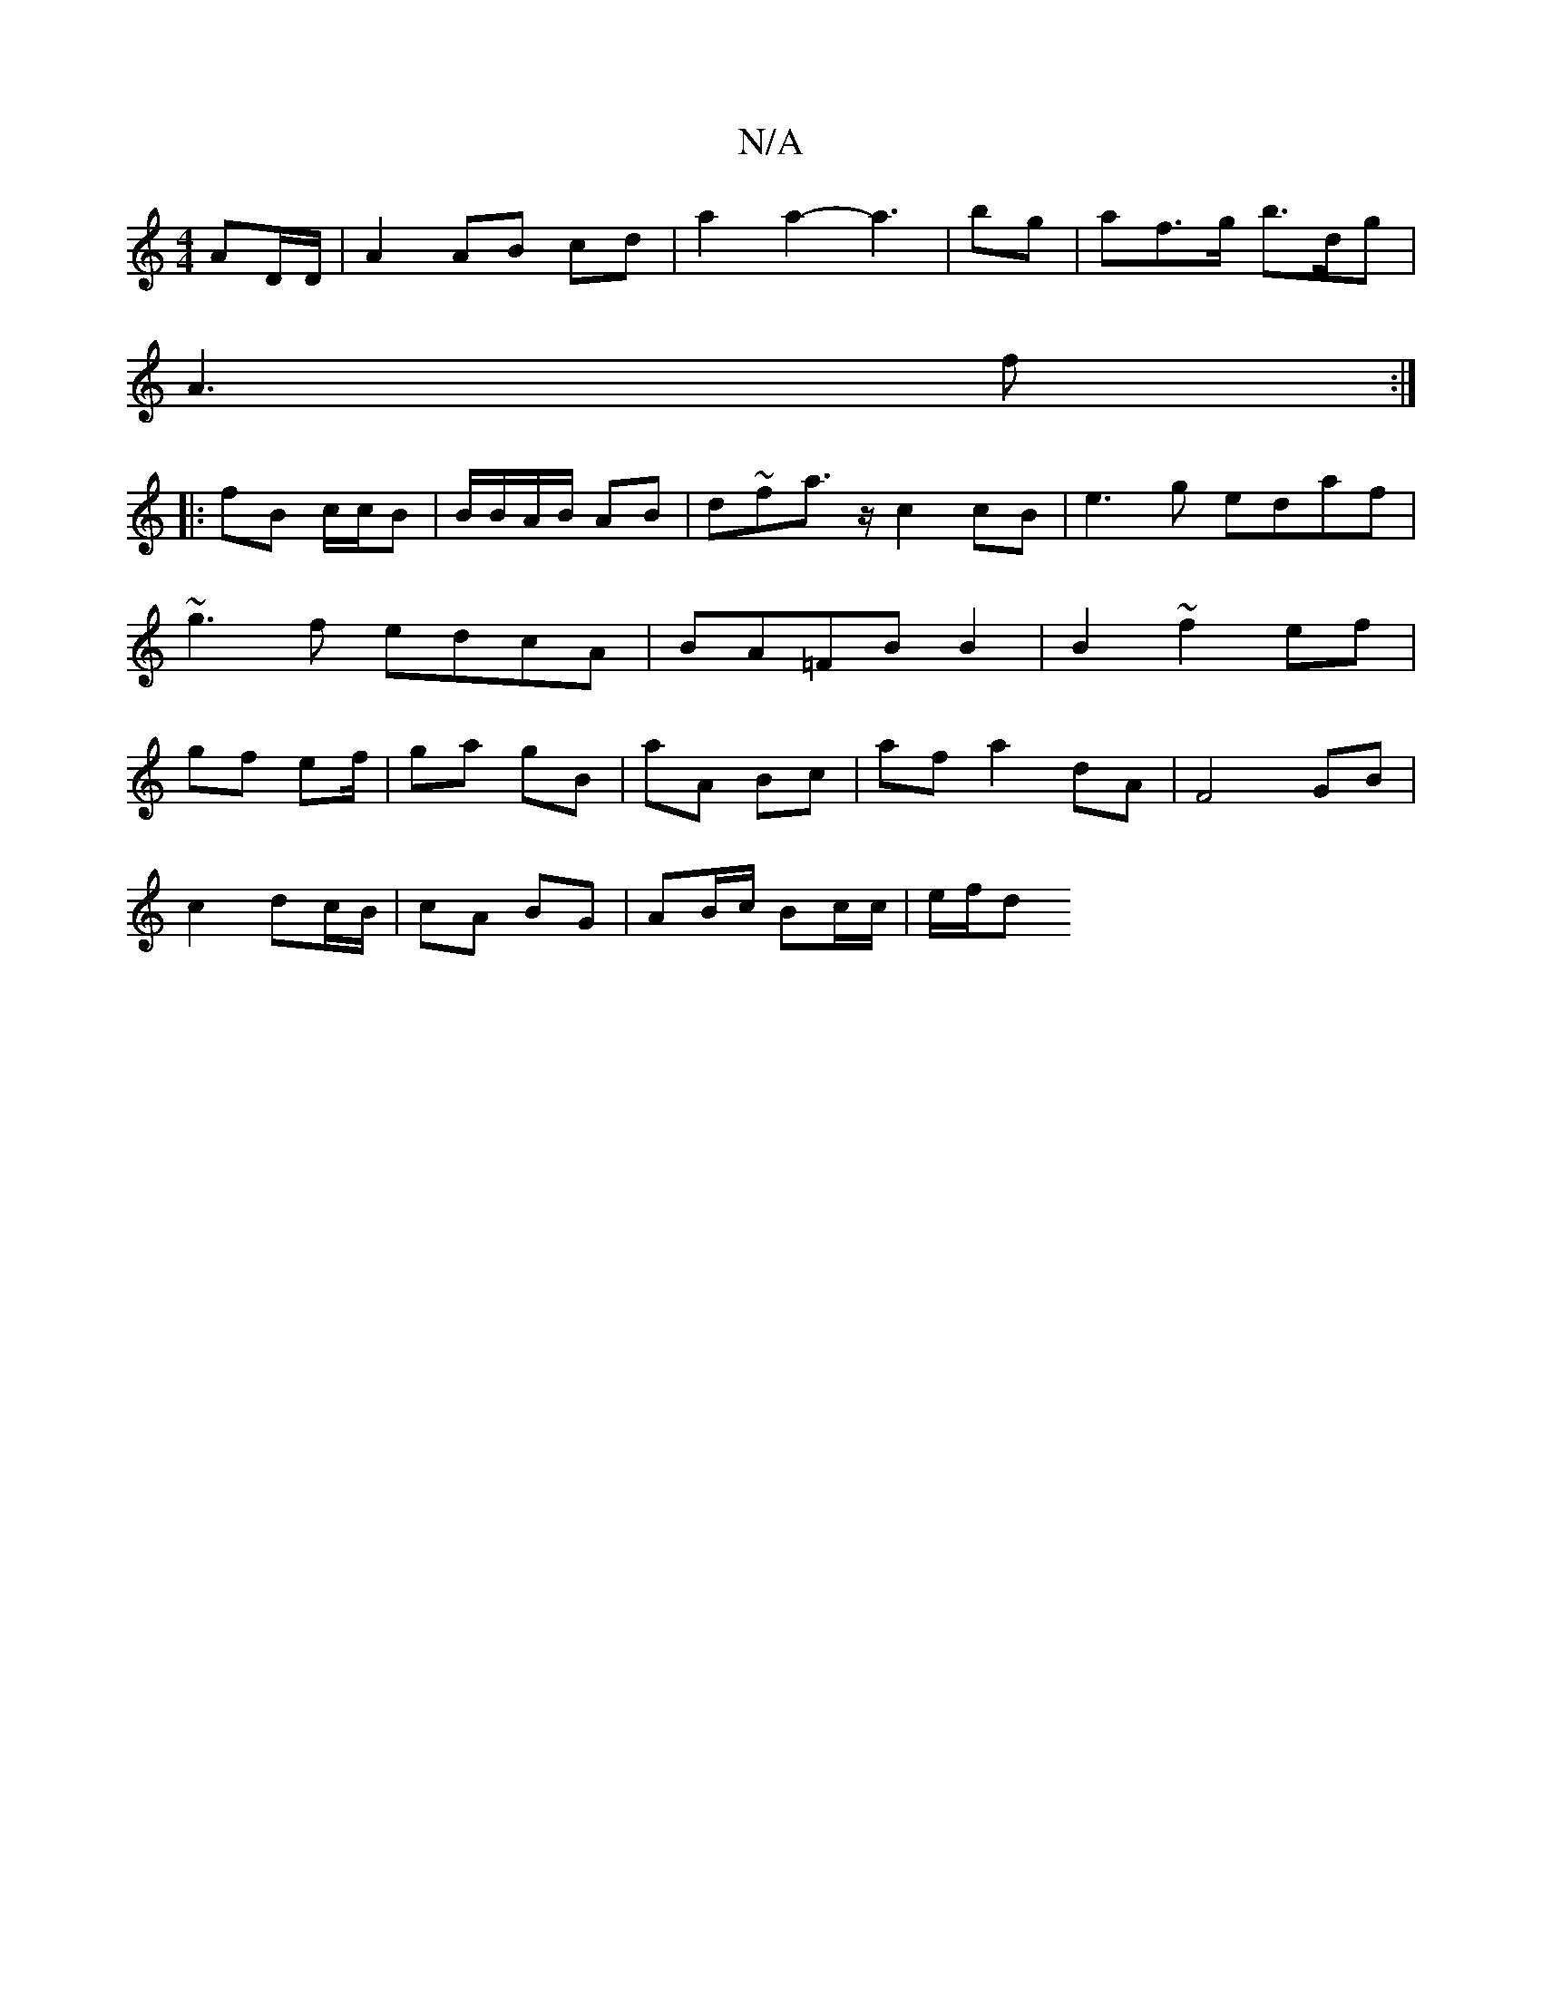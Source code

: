 X:1
T:N/A
M:4/4
R:N/A
K:Cmajor
 AD/D/|A2 AB cd|a2a2-a3|bg |af>g b>dg|
A3f :|
|:fB c/c/B|B/B/A/B/ AB|d~fa>z c2cB|e3g edaf|~g3f edcA|BA=FB B2|B2 ~f2 ef| gf ef/ | ga gB | aA Bc | af a2 dA|F4 GB|
c2- dc/B/ | cA BG | AB/c/ Bc/c/ | e/f/d